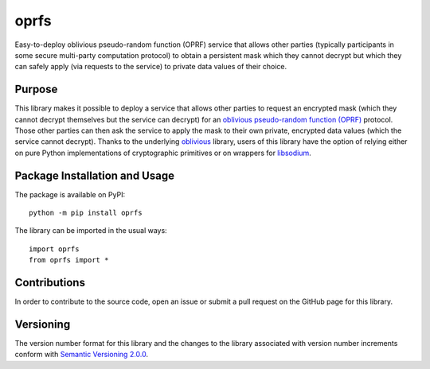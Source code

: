 =====
oprfs
=====

Easy-to-deploy oblivious pseudo-random function (OPRF) service that allows other parties (typically participants in some secure multi-party computation protocol) to obtain a persistent mask which they cannot decrypt but which they can safely apply (via requests to the service) to private data values of their choice.

|pypi|

.. |pypi| image:: https://badge.fury.io/py/oprfs.svg
   :target: https://badge.fury.io/py/oprfs
   :alt: PyPI version and link.

Purpose
-------
This library makes it possible to deploy a service that allows other parties to request an encrypted mask (which they cannot decrypt themselves but the service can decrypt) for an `oblivious pseudo-random function (OPRF) <https://en.wikipedia.org/wiki/Pseudorandom_function_family>`_ protocol. Those other parties can then ask the service to apply the mask to their own private, encrypted data values (which the service cannot decrypt). Thanks to the underlying `oblivious <https://pypi.org/project/oblivious/>`_ library, users of this library have the option of relying either on pure Python implementations of cryptographic primitives or on wrappers for `libsodium <https://github.com/jedisct1/libsodium>`_.

Package Installation and Usage
------------------------------
The package is available on PyPI::

    python -m pip install oprfs

The library can be imported in the usual ways::

    import oprfs
    from oprfs import *

Contributions
-------------
In order to contribute to the source code, open an issue or submit a pull request on the GitHub page for this library.

Versioning
----------
The version number format for this library and the changes to the library associated with version number increments conform with `Semantic Versioning 2.0.0 <https://semver.org/#semantic-versioning-200>`_.
